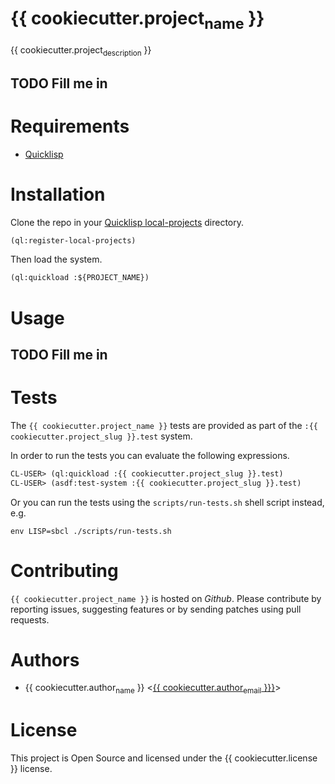 * {{ cookiecutter.project_name }}

{{ cookiecutter.project_description }}

** TODO Fill me in

* Requirements

- [[https://www.quicklisp.org/beta/][Quicklisp]]

* Installation

Clone the repo in your [[https://www.quicklisp.org/beta/faq.html][Quicklisp local-projects]] directory.

#+begin_src lisp
(ql:register-local-projects)
#+end_src

Then load the system.

#+begin_src lisp
(ql:quickload :${PROJECT_NAME})
#+end_src

* Usage

** TODO Fill me in

* Tests

The ={{ cookiecutter.project_name }}= tests are provided as part of the
=:{{ cookiecutter.project_slug }}.test= system.

In order to run the tests you can evaluate the following expressions.

#+begin_src lisp
CL-USER> (ql:quickload :{{ cookiecutter.project_slug }}.test)
CL-USER> (asdf:test-system :{{ cookiecutter.project_slug }}.test)
#+end_src

Or you can run the tests using the =scripts/run-tests.sh= shell script
instead, e.g.

#+begin_src shell
env LISP=sbcl ./scripts/run-tests.sh
#+end_src

* Contributing

={{ cookiecutter.project_name }}= is hosted on [[{{ cookiecutter._repo_url }}][Github]]. Please contribute by reporting
issues, suggesting features or by sending patches using pull requests.

* Authors

- {{ cookiecutter.author_name }} <[[mailto:{{ cookiecutter.author_email }}][{{ cookiecutter.author_email }}}]]>

* License

This project is Open Source and licensed under the {{ cookiecutter.license }} license.
